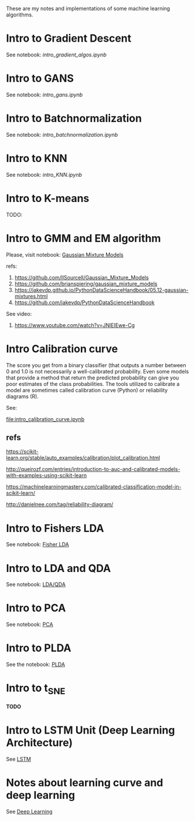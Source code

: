 
 [[https://mybinder.org/v2/gh/leandroohf/LDA.git/master][https://mybinder.org/badge_logo.svg]]

 These are my notes and implementations of some machine learning algorithms.

* Intro to Gradient Descent

  See notebook: [[intro_gradient_algos.ipynb]]

* Intro to GANS

 See notebook: [[intro_gans.ipynb]]

* Intro to Batchnormalization

 See notebook: [[intro_batchnormalization.ipynb]]

* Intro to KNN

  See notebook: [[intro_KNN.ipynb]]

* Intro to K-means

  TODO:
  
* Intro to GMM and EM algorithm
  
  Please, visit notebook:  [[file:intro_gmm_n_em.ipynb][Gaussian Mixture Models]]

  refs:
  1. https://github.com/llSourcell/Gaussian_Mixture_Models
  2. https://github.com/brianspiering/gaussian_mixture_models
  3. https://jakevdp.github.io/PythonDataScienceHandbook/05.12-gaussian-mixtures.html
  4. https://github.com/jakevdp/PythonDataScienceHandbook
     
  See video: 
  1. https://www.youtube.com/watch?v=JNlEIEwe-Cg

* Intro Calibration curve
  
  The score you get from a binary classifier (that outputs a number between 0
  and 1.0 is not necessarily a well-calibrated probability. Even some models
  that provide a method that return the predicted probability can give you poor
  estimates of the class probabilities. The tools utilized to calibrate a model
  are sometimes called calibration curve (Python) or reliability diagrams (R).

  See:
    
  [[file:intro_calibration_curve.ipynb]]

** refs

   https://scikit-learn.org/stable/auto_examples/calibration/plot_calibration.html

   http://queirozf.com/entries/introduction-to-auc-and-calibrated-models-with-examples-using-scikit-learn
   
   https://machinelearningmastery.com/calibrated-classification-model-in-scikit-learn/

   http://danielnee.com/tag/reliability-diagram/

* Intro to Fishers LDA

  See notebook: [[file:intro_fishers_lda.ipynb][Fisher LDA]]

* Intro to LDA and QDA

  See notebook: [[file:intro_lda.ipynb][LDA/QDA]]

* Intro to PCA

  See notebook: [[file:intro_pca.ipynb][PCA]]

* Intro to PLDA
  
  See the notebook: [[file:intro_plda.ipynb][PLDA]]
  
* Intro to t_SNE

  *TODO*

* Intro to LSTM Unit (Deep Learning Architecture)

  See [[file:intro_lstm_unit.ipynb][LSTM]]

* Notes about learning curve and deep learning

  See [[file:deep_learning_notes.ipynb][Deep Learning]]
